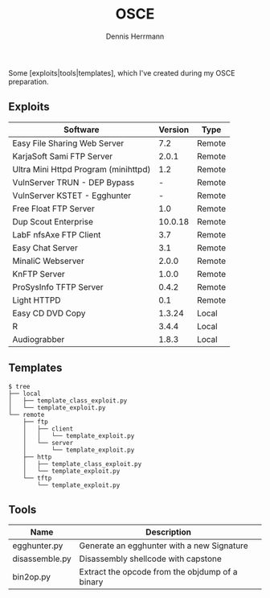 #+Title: OSCE
#+Author: Dennis Herrmann

Some [exploits|tools|templates], which I've created during my OSCE preparation.

** Exploits

| Software                             | Version | Type   |
|--------------------------------------+---------+--------|
| Easy File Sharing Web Server         |     7.2 | Remote |
| KarjaSoft Sami FTP Server            |   2.0.1 | Remote |
| Ultra Mini Httpd Program (minihttpd) |     1.2 | Remote |
| VulnServer TRUN - DEP Bypass         |       - | Remote |
| VulnServer KSTET - Egghunter         |       - | Remote |
| Free Float FTP Server                |     1.0 | Remote |
| Dup Scout Enterprise                 | 10.0.18 | Remote |
| LabF nfsAxe FTP Client               |     3.7 | Remote |
| Easy Chat Server                     |     3.1 | Remote |
| MinaliC Webserver                    |   2.0.0 | Remote |
| KnFTP Server                         |   1.0.0 | Remote |
| ProSysInfo TFTP Server               |   0.4.2 | Remote |
| Light HTTPD                          |     0.1 | Remote |
| Easy CD DVD Copy                     |  1.3.24 | Local  |
| R                                    |   3.4.4 | Local  |
| Audiograbber                         |   1.8.3 | Local  |

** Templates

#+BEGIN_SRC shell
$ tree
├── local
│   ├── template_class_exploit.py
│   └── template_exploit.py
└── remote
    ├── ftp
    │   ├── client
    │   │   └── template_exploit.py
    │   └── server
    │       └── template_exploit.py
    ├── http
    │   ├── template_class_exploit.py
    │   └── template_exploit.py
    └── tftp
        └── template_exploit.py
#+END_SRC

** Tools

| Name           | Description                                     |
|----------------+-------------------------------------------------|
| egghunter.py   | Generate an egghunter with a new Signature      |
| disassemble.py | Disassembly shellcode with capstone            |
| bin2op.py      | Extract the opcode from the objdump of a binary |
